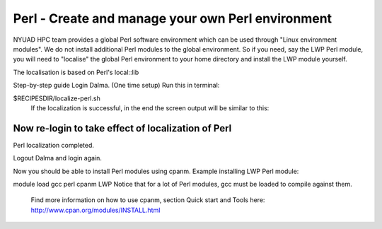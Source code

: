Perl - Create and manage your own Perl environment
==================================================

NYUAD HPC team provides a global Perl software environment which can be used through "Linux environment modules". We do not install additional Perl modules to the global environment. So if you need, say the LWP Perl module, you will need to "localise" the global Perl environment to your home directory and install the LWP module yourself.

The localisation is based on Perl's local::lib



Step-by-step guide
Login Dalma.
(One time setup) Run this in terminal:

$RECIPESDIR/localize-perl.sh
 If the localization is successful, in the end the screen output will be similar to this:

***************************************
Now re-login to take effect of localization of Perl
***************************************
 
Perl localization completed.
 

Logout Dalma and login again.

Now you should be able to install Perl modules using cpanm. Example installing LWP Perl module:

module load gcc perl
cpanm LWP
Notice that for a lot of Perl modules, gcc must be loaded to compile against them.

 Find more information on how to use cpanm, section Quick start and Tools here:   http://www.cpan.org/modules/INSTALL.html 
